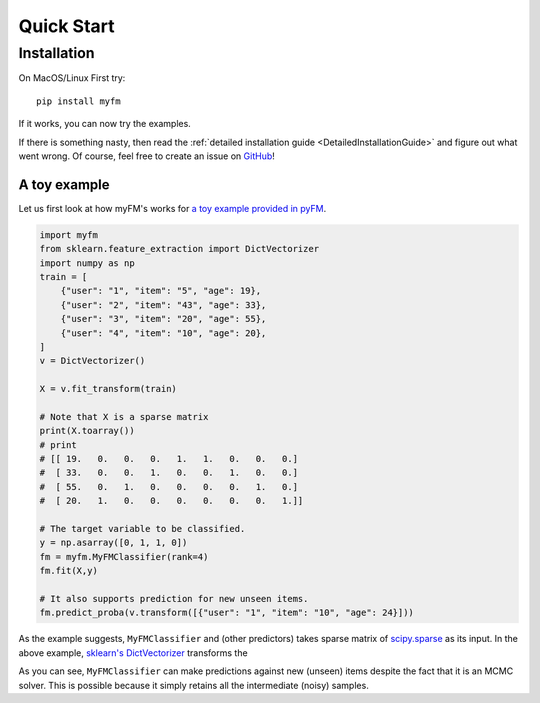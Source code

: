 ===========
Quick Start
===========


------------
Installation
------------

On MacOS/Linux First try::

    pip install myfm

If it works, you can now try the examples.

If there is something nasty, then read the :ref:`detailed installation guide <DetailedInstallationGuide>`
and figure out what went wrong.
Of course, feel free to create an issue on `GitHub <https://github.com/tohtsky/myFM>`_!


A toy example
-------------

Let us first look at how myFM's works for `a toy example provided in pyFM <https://github.com/coreylynch/pyFM>`_.

.. code-block:: python

    import myfm
    from sklearn.feature_extraction import DictVectorizer
    import numpy as np
    train = [
    	{"user": "1", "item": "5", "age": 19},
    	{"user": "2", "item": "43", "age": 33},
    	{"user": "3", "item": "20", "age": 55},
    	{"user": "4", "item": "10", "age": 20},
    ]
    v = DictVectorizer()

    X = v.fit_transform(train)

    # Note that X is a sparse matrix
    print(X.toarray()) 
    # print
    # [[ 19.   0.   0.   0.   1.   1.   0.   0.   0.]
    #  [ 33.   0.   0.   1.   0.   0.   1.   0.   0.]
    #  [ 55.   0.   1.   0.   0.   0.   0.   1.   0.]
    #  [ 20.   1.   0.   0.   0.   0.   0.   0.   1.]]

    # The target variable to be classified.
    y = np.asarray([0, 1, 1, 0])
    fm = myfm.MyFMClassifier(rank=4)
    fm.fit(X,y)

    # It also supports prediction for new unseen items.
    fm.predict_proba(v.transform([{"user": "1", "item": "10", "age": 24}]))

As the example suggests, ``MyFMClassifier`` and (other predictors) takes
sparse matrix of `scipy.sparse <https://docs.scipy.org/doc/scipy/reference/sparse.html>`_
as its input. In the above example, `sklearn's DictVectorizer <https://scikit-learn.org/stable/modules/generated/sklearn.feature_extraction.DictVectorizer.html>`_
transforms the

As you can see, ``MyFMClassifier`` can make predictions against
new (unseen) items despite the fact that it is an MCMC solver.
This is possible because it simply retains all the intermediate (noisy) samples.